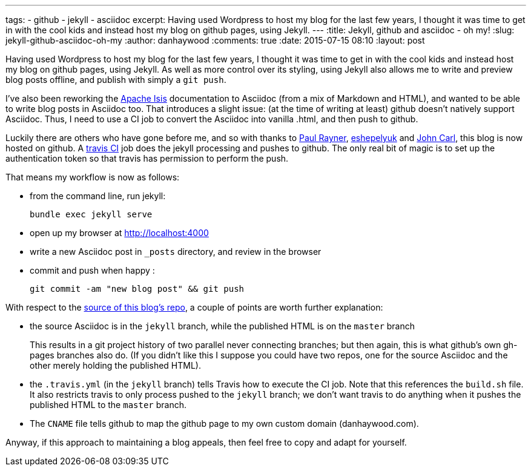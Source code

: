 ---
tags:
- github
- jekyll
- asciidoc
excerpt: Having used Wordpress to host my blog for the last few years, I thought it was time to get in with the cool kids and instead host my blog on github pages, using Jekyll.
---
:title: Jekyll, github and asciidoc - oh my!
:slug: jekyll-github-asciidoc-oh-my
:author: danhaywood
:comments: true
:date: 2015-07-15 08:10
:layout: post


Having used Wordpress to host my blog for the last few years, I thought it was time to get in with the cool kids and instead host my blog on github pages, using Jekyll.  As well as more control over its styling, using Jekyll also allows me to write and preview blog posts offline, and publish with simply a `git push`.

I've also been reworking the link:http://isis.apache.org[Apache Isis] documentation to Asciidoc (from a mix of Markdown and HTML), and wanted to be able to write blog posts in Asciidoc too.  That introduces a slight issue: (at the time of writing at least) github doesn't natively support Asciidoc.  Thus, I need to use a CI job to convert the Asciidoc into vanilla .html, and then push to github.

Luckily there are others who have gone before me, and so with thanks to link:http://thepaulrayner.com/blog/2015/01/05/jekyll-asciidoc-gem-published/[Paul Rayner], link:http://eshepelyuk.github.io/2014/11/06/advanced-jekyll-and-asciidoctor.html[eshepelyuk] and link:http://github.com/johncarl81[John Carl], this blog is now hosted on github.  A link:https://travis-ci.org/danhaywood/danhaywood.github.io[travis CI] job does the jekyll processing and pushes to github.  The only real bit of magic is to set up the authentication token so that travis has permission to perform the push.

That means my workflow is now as follows:

* from the command line, run jekyll: +
+
[source,bash]
----
bundle exec jekyll serve
----

* open up my browser at http://localhost:4000[http://localhost:4000]

* write a new Asciidoc post in `_posts` directory, and review in the browser

* commit and push when happy : +
+
[source,bash]
----
git commit -am "new blog post" && git push
----

With respect to the https://github.com/danhaywood/danhaywood.github.io[source of this blog's repo], a couple of points are worth further explanation:

* the source Asciidoc is in the `jekyll` branch, while the published HTML is on the `master` branch +
+
This results in a git project history of two parallel never connecting branches; but then again, this is what github's own gh-pages branches also do.  (If you didn't like this I suppose you could have two repos, one for the source Asciidoc and the other merely holding the published HTML).

* the `.travis.yml` (in the `jekyll` branch) tells Travis how to execute the CI job.  Note that this references the `build.sh` file.  It also restricts travis to only process pushed to the `jekyll` branch; we don't want travis to do anything when it pushes the published HTML to the `master` branch.

* The `CNAME` file tells github to map the github page to my own custom domain (danhaywood.com).

Anyway, if this approach to maintaining a blog appeals, then feel free to copy and adapt for yourself.